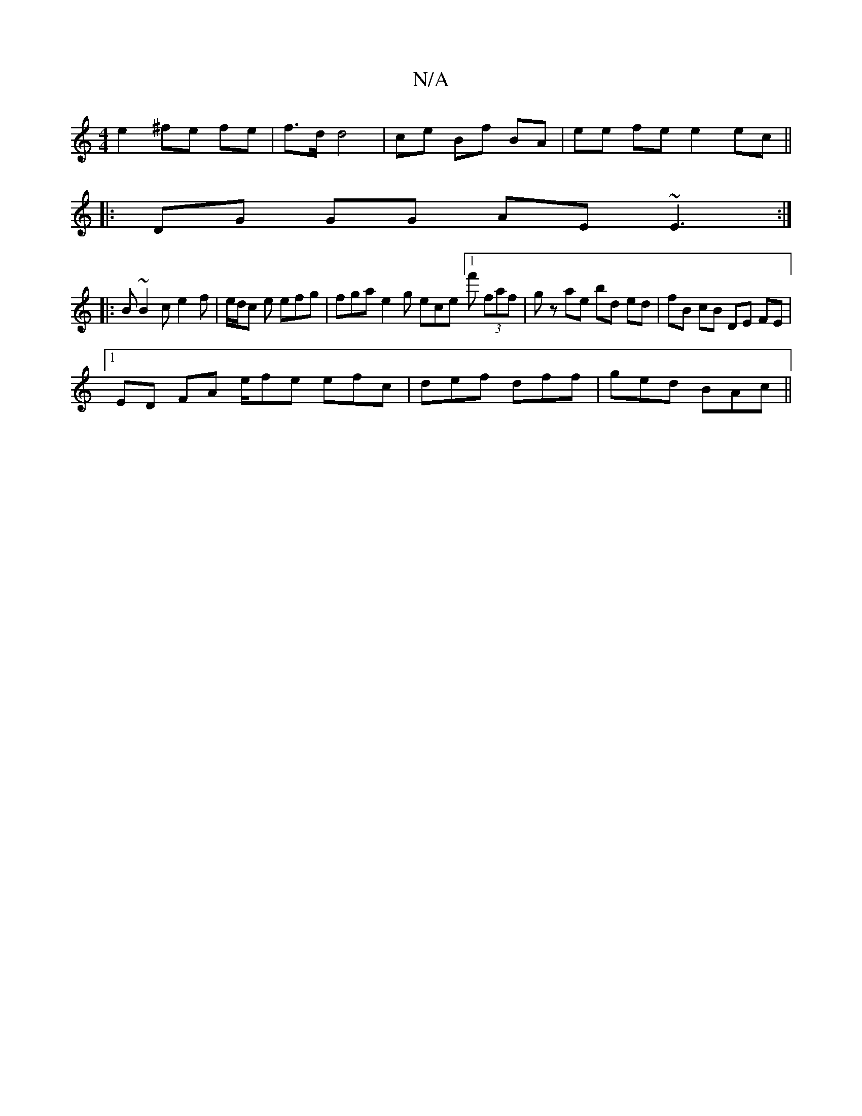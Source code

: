 X:1
T:N/A
M:4/4
R:N/A
K:Cmajor
 e2 ^fe fe | f>d d4 | ce Bf BA | ee fe e2ec ||
|:DG GG AE ~E3 :|
|:B ~B2 c e2 f | e/d/c e efg | fga e2 g ece [1f' (3faf | gz ae bd ed | fB cB DE FE |
[1 ED FA e/fe efc|def dff|ged BAc||

c|c/c/a>c e>g